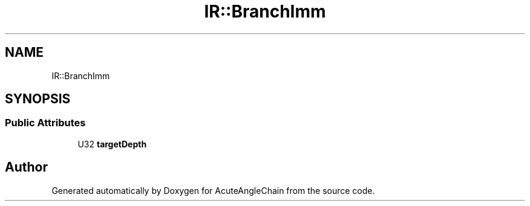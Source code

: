 .TH "IR::BranchImm" 3 "Sun Jun 3 2018" "AcuteAngleChain" \" -*- nroff -*-
.ad l
.nh
.SH NAME
IR::BranchImm
.SH SYNOPSIS
.br
.PP
.SS "Public Attributes"

.in +1c
.ti -1c
.RI "U32 \fBtargetDepth\fP"
.br
.in -1c

.SH "Author"
.PP 
Generated automatically by Doxygen for AcuteAngleChain from the source code\&.
